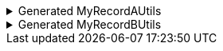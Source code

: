 .Generated MyRecordAUtils
[%collapsible]
====
[source,java]
----
import io.github.cbarlin.aru.annotations.AdvancedRecordUtils;
import io.github.cbarlin.aru.annotations.AdvancedRecordUtilsGenerated;
import io.github.cbarlin.aru.annotations.Generated;
import io.github.cbarlin.aru.annotations.GeneratedUtil;
import java.util.Objects;
import java.util.Optional;
import java.util.function.Consumer;
import org.jspecify.annotations.NonNull;
import org.jspecify.annotations.NullMarked;
import org.jspecify.annotations.NullUnmarked;
import org.jspecify.annotations.Nullable;

/**
 * An auto-generated utility class to work with {@link MyRecordA} objects
 * <p>
 * This includes a builder, as well as other generated utilities based on the values provided to the {@link AdvancedRecordUtils} annotation
 * <p>
 * For more details, see the GitHub page for cbarlin/advanced-record-utils
 */
@Generated("io.github.cbarlin.aru.core.AdvRecUtilsProcessor")
@AdvancedRecordUtilsGenerated(
        generatedFor = MyRecordA.class,
        version = @AdvancedRecordUtilsGenerated.Version(
                major = 0,
                minor = 6,
                patch = 0
        ),
        settings = @AdvancedRecordUtils(
                merger = true
        ),
        internalUtils = {
            @AdvancedRecordUtilsGenerated.InternalUtil(type = "All", implementation = MyRecordAUtils.All.class),
            @AdvancedRecordUtilsGenerated.InternalUtil(type = "Builder", implementation = MyRecordAUtils.Builder.class),
            @AdvancedRecordUtilsGenerated.InternalUtil(type = "Mergeable", implementation = MyRecordAUtils.Mergeable.class),
            @AdvancedRecordUtilsGenerated.InternalUtil(type = "With", implementation = MyRecordAUtils.With.class),
            @AdvancedRecordUtilsGenerated.InternalUtil(type = "_MatchingInterface", implementation = MyRecordAUtils._MatchingInterface.class),
            @AdvancedRecordUtilsGenerated.InternalUtil(type = "_MergerUtils", implementation = MyRecordAUtils._MergerUtils.class)
        },
        references = {

        },
        usedTypeConverters = {

        }
)
public final class MyRecordAUtils implements GeneratedUtil {
    /**
     * Create a blank builder of {@link MyRecordA}
     */
    @NonNull
    @Generated(
            value = {"io.github.cbarlin.aru.core.AdvRecUtilsProcessor", "io.github.cbarlin.aru.core.impl.visitors.builder.AddEmptyConstruction"},
            comments = "Related class claim: builderEmpty"
    )
    public static final Builder builder() {
        return Builder.builder();
    }

    /**
     * Creates a new builder of {@link MyRecordA} by copying an existing instance
     *
     * @param original The existing instance to copy
     */
    @NonNull
    @Generated(
            value = {"io.github.cbarlin.aru.core.AdvRecUtilsProcessor", "io.github.cbarlin.aru.core.impl.visitors.builder.AddCopyConstruction"},
            comments = "Related class claim: builderCopy"
    )
    public static final Builder builder(final MyRecordA original) {
        return Builder.builder(original);
    }

    /**
     * A class used for building {@link MyRecordA} objects
     */
    @NullMarked
    @Generated(
            value = {"io.github.cbarlin.aru.core.AdvRecUtilsProcessor", "io.github.cbarlin.aru.core.impl.visitors.BuilderClassCreatorVisitor"},
            comments = "Related class claim: builder"
    )
    public static final class Builder {
        @Nullable
        private int someIntField;

        @Nullable
        private String someStringField;

        /**
         * Create a blank builder of {@link MyRecordA}
         */
        @NonNull
        @Generated(
                value = {"io.github.cbarlin.aru.core.AdvRecUtilsProcessor", "io.github.cbarlin.aru.core.impl.visitors.builder.AddEmptyConstruction"},
                comments = "Related class claim: builderEmpty"
        )
        public static final Builder builder() {
            return new Builder();
        }

        /**
         * Creates a new builder of {@link MyRecordA} by copying an existing instance
         *
         * @param original The existing instance to copy
         */
        @NonNull
        @Generated(
                value = {"io.github.cbarlin.aru.core.AdvRecUtilsProcessor", "io.github.cbarlin.aru.core.impl.visitors.builder.AddCopyConstruction"},
                comments = "Related class claim: builderCopy"
        )
        public static final Builder builder(final MyRecordA original) {
            Objects.requireNonNull(original, "Cannot copy a null instance");
            // "Copying an existing instance"
            return Builder.builder()
                    .someStringField(original.someStringField())
                    .someIntField(original.someIntField());
        }

        /**
         * Creates a new instance of {@link MyRecordA} from the fields set on this builder
         */
        @NonNull
        @Generated(
                value = {"io.github.cbarlin.aru.core.AdvRecUtilsProcessor", "io.github.cbarlin.aru.core.impl.visitors.builder.AddPlainBuild"},
                comments = "Related class claim: builderBuild"
        )
        public MyRecordA build() {
            // "Creating new instance"
            return new MyRecordA(
                    this.someStringField(),
                    	this.someIntField()
                    );
        }

        /**
         * Returns the current value of {@code someIntField}
         */
        @Nullable
        @Generated(
                value = {"io.github.cbarlin.aru.core.AdvRecUtilsProcessor", "io.github.cbarlin.aru.core.impl.visitors.builder.AddGetter"},
                comments = "Related component claim: builderGetter"
        )
        public int someIntField() {
            return this.someIntField;
        }

        /**
         * Updates the value of {@code someIntField}
         * <p>
         * Supplying a null value will set the current value to null
         *
         * @param someIntField The replacement value
         */
        @NonNull
        @Generated(
                value = {"io.github.cbarlin.aru.core.AdvRecUtilsProcessor", "io.github.cbarlin.aru.core.impl.visitors.builder.AddSetter"},
                comments = "Related component claim: builderPlainSetter"
        )
        public Builder someIntField(@Nullable final int someIntField) {
            this.someIntField = someIntField;
            return this;
        }

        /**
         * Returns the current value of {@code someStringField}
         */
        @Nullable
        @Generated(
                value = {"io.github.cbarlin.aru.core.AdvRecUtilsProcessor", "io.github.cbarlin.aru.core.impl.visitors.builder.AddGetter"},
                comments = "Related component claim: builderGetter"
        )
        public String someStringField() {
            return this.someStringField;
        }

        /**
         * Updates the value of {@code someStringField}
         * <p>
         * Supplying a null value will set the current value to null
         *
         * @param someStringField The replacement value
         */
        @NonNull
        @Generated(
                value = {"io.github.cbarlin.aru.core.AdvRecUtilsProcessor", "io.github.cbarlin.aru.core.impl.visitors.builder.AddSetter"},
                comments = "Related component claim: builderPlainSetter"
        )
        public Builder someStringField(@Nullable final String someStringField) {
            this.someStringField = someStringField;
            return this;
        }
    }

    @NullMarked
    @Generated(
            value = {"io.github.cbarlin.aru.core.AdvRecUtilsProcessor", "io.github.cbarlin.aru.impl.misc.AllInterfaceGenerator"},
            comments = "Related class claim: allIface"
    )
    public interface All extends Mergeable, With {
    }

    @NullMarked
    @Generated(
            value = {"io.github.cbarlin.aru.core.AdvRecUtilsProcessor", "io.github.cbarlin.aru.impl.merger.MergerFactory"},
            comments = "Related class claim: mergerStaticClass"
    )
    public static final class _MergerUtils {
        @Generated(
                value = {"io.github.cbarlin.aru.core.AdvRecUtilsProcessor", "io.github.cbarlin.aru.impl.merger.MergerFactory"},
                comments = "Related class claim: mergerStaticClass"
        )
        private _MergerUtils() {
            throw new UnsupportedOperationException("This is a utility class and cannot be instantiated");
        }

        /**
         * Merge two instances of {@link MyRecordA} together
         *
         * @param preferred The preferred element
         * @param other The non-preferred element
         */
        @Nullable
        @Generated(
                value = {"io.github.cbarlin.aru.core.AdvRecUtilsProcessor", "io.github.cbarlin.aru.impl.merger.utils.MergeMethod"},
                comments = "Related class claim: mergeStaticMergeMethod"
        )
        public static MyRecordA merge(@Nullable final MyRecordA preferred, @Nullable final MyRecordA other) {
            if (Objects.isNull(other))  {
                // "Short-circuit of merge - other is null"
                return preferred;
            } else if (Objects.isNull(preferred)) {
                // "Short-circuit of merge - preferred is null"
                return other;
            }
            // "Merging two instances together"
            return Builder.builder()
                    .someStringField(_MergerUtils.mergeString(preferred.someStringField(), other.someStringField()))
                    .someIntField(_MergerUtils.mergeint(preferred.someIntField(), other.someIntField()))
                    .build();
        }

        /**
         * Merger for fields of class {@link String}
         *
         * @param elA The preferred input
         * @param elB The non-preferred input
         */
        @Nullable
        @Generated(
                value = {"io.github.cbarlin.aru.core.AdvRecUtilsProcessor", "io.github.cbarlin.aru.impl.merger.utils.CharSequenceField"},
                comments = "Related component claim: mergerAddFieldMergerMethod"
        )
        private static final String mergeString(@Nullable final String elA, @Nullable final String elB) {
            return (Objects.nonNull(elA) && Objects.nonNull(elA.toString()) && (!elA.toString().isBlank())) ? elA : elB;
        }

        /**
         * Merger for a primitive field
         *
         * @param elA The preferred input
         * @param elB The non-preferred input
         */
        @Nullable
        @Generated(
                value = {"io.github.cbarlin.aru.core.AdvRecUtilsProcessor", "io.github.cbarlin.aru.impl.merger.utils.Primitive"},
                comments = "Related component claim: mergerAddFieldMergerMethod"
        )
        private static final int mergeint(final int elA, final int elB) {
            // For primitives, we simply return the preferred value
            return elA;
        }
    }

    /**
     * Interface for a record that can be merged with itself.
     * <p>
     * Intended merge process is that, for each field:
     * <ol>
     * <li>If both of the two instances have a null value, then the result is null</li>
     * <li>If one of the two instances has a null value, then take the non-null value</li>
     * <li>If both are non-null, and the field is itself can be merged, then merge the values using the other merger</li>
     * <li>If both are non-null, and the field is a collection, then union the collections</li>
     * <li>Otherwise, keep the value in this instance (instead of the one in the other instance)</li>
     * </ol>
     */
    @NullMarked
    @Generated(
            value = {"io.github.cbarlin.aru.core.AdvRecUtilsProcessor", "io.github.cbarlin.aru.impl.merger.MergerFactory"},
            comments = "Related class claim: mergerStaticClass"
    )
    interface Mergeable extends _MatchingInterface {
        /**
         * Merge the current instance into the other instance, if it is present
         * @return The result of the merge
         *
         * @param other The element to merge into this one, if it is present
         */
        @NonNull
        @Generated(
                value = {"io.github.cbarlin.aru.core.AdvRecUtilsProcessor", "io.github.cbarlin.aru.impl.merger.iface.MergeOptionalMethod"},
                comments = "Related class claim: mergeInterfaceMergeOptionalMethod"
        )
        default MyRecordA merge(@NonNull final Optional<MyRecordA> other) {
            Objects.requireNonNull(other, "You cannot supply a null Optional parameter");
            return other.map(oth -> this.merge(oth)).orElse(this.merge((MyRecordA) null));
        }

        /**
         * Merge the current instance into the other instance.
         * @return The result of the merge
         *
         * @param other The element to merge into this one
         */
        @NonNull
        @Generated(
                value = {"io.github.cbarlin.aru.core.AdvRecUtilsProcessor", "io.github.cbarlin.aru.impl.merger.iface.MergeMethod"},
                comments = "Related class claim: mergeInterfaceMergeMethod"
        )
        default MyRecordA merge(@Nullable final MyRecordA other) {
            final var optOther = Optional.ofNullable(other);
            return Builder.builder()
                    .someStringField(_MergerUtils.mergeString(this.someStringField(), optOther.map(MyRecordA::someStringField).orElse(null)))
                    .someIntField(_MergerUtils.mergeint(this.someIntField(), optOther.map(MyRecordA::someIntField).orElse(null)))
                    .build();
        }
    }

    /**
     * An interface that provides the ability to create new instances of a record with modifications
     */
    @NullMarked
    @Generated(
            value = {"io.github.cbarlin.aru.core.AdvRecUtilsProcessor", "io.github.cbarlin.aru.impl.wither.WitherPrismInterfaceFactory"},
            comments = "Related class claim: wither"
    )
    interface With extends _MatchingInterface {
        /**
         * Creates a builder with the current fields
         */
        @NonNull
        @Generated(
                value = {"io.github.cbarlin.aru.core.AdvRecUtilsProcessor", "io.github.cbarlin.aru.impl.wither.BackToBuilder"},
                comments = "Related class claim: witherToBuilder"
        )
        default Builder with() {
            return Builder.builder()
                    .someStringField(this.someStringField())
                    .someIntField(this.someIntField());
        }

        /**
         * Allows creation of a copy of this instance with some tweaks via a builder
         *
         * @param subBuilder A function to modify a new copy of the object
         */
        @NonNull
        @Generated(
                value = {"io.github.cbarlin.aru.core.AdvRecUtilsProcessor", "io.github.cbarlin.aru.impl.wither.BuilderFluent"},
                comments = "Related class claim: witherFluentBuilder"
        )
        default MyRecordA with(@NonNull final Consumer<Builder> subBuilder) {
            Objects.requireNonNull(subBuilder, "Cannot supply a null function argument");
            final Builder ___builder = this.with();
            subBuilder.accept(___builder);
            return ___builder.build();
        }

        /**
         * Return a new instance with a different {@code someIntField} field
         *
         * @param someIntField Replacement value
         */
        @NonNull
        @Generated(
                value = {"io.github.cbarlin.aru.core.AdvRecUtilsProcessor", "io.github.cbarlin.aru.impl.wither.WithMethodOnField"},
                comments = "Related component claim: witherWith"
        )
        default MyRecordA withSomeIntField(final int someIntField) {
            return this.with()
                    .someIntField(someIntField)
                    .build();
        }

        /**
         * Return a new instance with a different {@code someStringField} field
         *
         * @param someStringField Replacement value
         */
        @NonNull
        @Generated(
                value = {"io.github.cbarlin.aru.core.AdvRecUtilsProcessor", "io.github.cbarlin.aru.impl.wither.WithMethodOnField"},
                comments = "Related component claim: witherWith"
        )
        default MyRecordA withSomeStringField(final String someStringField) {
            return this.with()
                    .someStringField(someStringField)
                    .build();
        }
    }

    @NullUnmarked
    @Generated(
            value = {"io.github.cbarlin.aru.core.AdvRecUtilsProcessor", "io.github.cbarlin.aru.impl.misc.MatchingInterfaceFactory"},
            comments = "Related component claim: internalMatchingIface"
    )
    interface _MatchingInterface {
        @Generated(
                value = {"io.github.cbarlin.aru.core.AdvRecUtilsProcessor", "io.github.cbarlin.aru.impl.misc.MatchingInterfaceGenerator"},
                comments = "Related component claim: internalMatchingIface"
        )
        int someIntField();

        @Generated(
                value = {"io.github.cbarlin.aru.core.AdvRecUtilsProcessor", "io.github.cbarlin.aru.impl.misc.MatchingInterfaceGenerator"},
                comments = "Related component claim: internalMatchingIface"
        )
        String someStringField();
    }
}
----
====

.Generated MyRecordBUtils
[%collapsible]
====
[source,java]
----

import io.github.cbarlin.aru.annotations.AdvancedRecordUtils;
import io.github.cbarlin.aru.annotations.AdvancedRecordUtilsGenerated;
import io.github.cbarlin.aru.annotations.Generated;
import io.github.cbarlin.aru.annotations.GeneratedUtil;
import java.util.Objects;
import java.util.Optional;
import java.util.function.Consumer;
import org.jspecify.annotations.NonNull;
import org.jspecify.annotations.NullMarked;
import org.jspecify.annotations.NullUnmarked;
import org.jspecify.annotations.Nullable;

/**
 * An auto-generated utility class to work with {@link MyRecordB} objects
 * <p>
 * This includes a builder, as well as other generated utilities based on the values provided to the {@link AdvancedRecordUtils} annotation
 * <p>
 * For more details, see the GitHub page for cbarlin/advanced-record-utils
 */
@Generated("io.github.cbarlin.aru.core.AdvRecUtilsProcessor")
@AdvancedRecordUtilsGenerated(
        generatedFor = MyRecordB.class,
        version = @AdvancedRecordUtilsGenerated.Version(
                major = 0,
                minor = 6,
                patch = 0
        ),
        settings = @AdvancedRecordUtils(
                merger = true
        ),
        internalUtils = {
            @AdvancedRecordUtilsGenerated.InternalUtil(type = "All", implementation = MyRecordBUtils.All.class),
            @AdvancedRecordUtilsGenerated.InternalUtil(type = "Builder", implementation = MyRecordBUtils.Builder.class),
            @AdvancedRecordUtilsGenerated.InternalUtil(type = "Mergeable", implementation = MyRecordBUtils.Mergeable.class),
            @AdvancedRecordUtilsGenerated.InternalUtil(type = "With", implementation = MyRecordBUtils.With.class),
            @AdvancedRecordUtilsGenerated.InternalUtil(type = "_MatchingInterface", implementation = MyRecordBUtils._MatchingInterface.class),
            @AdvancedRecordUtilsGenerated.InternalUtil(type = "_MergerUtils", implementation = MyRecordBUtils._MergerUtils.class)
        },
        references = {
            MyRecordAUtils.class
        },
        usedTypeConverters = {

        }
)
public final class MyRecordBUtils implements GeneratedUtil {
    /**
     * Create a blank builder of {@link MyRecordB}
     */
    @NonNull
    @Generated(
            value = {"io.github.cbarlin.aru.core.AdvRecUtilsProcessor", "io.github.cbarlin.aru.core.impl.visitors.builder.AddEmptyConstruction"},
            comments = "Related class claim: builderEmpty"
    )
    public static final Builder builder() {
        return Builder.builder();
    }

    /**
     * Creates a new builder of {@link MyRecordB} by copying an existing instance
     *
     * @param original The existing instance to copy
     */
    @NonNull
    @Generated(
            value = {"io.github.cbarlin.aru.core.AdvRecUtilsProcessor", "io.github.cbarlin.aru.core.impl.visitors.builder.AddCopyConstruction"},
            comments = "Related class claim: builderCopy"
    )
    public static final Builder builder(final MyRecordB original) {
        return Builder.builder(original);
    }

    /**
     * A class used for building {@link MyRecordB} objects
     */
    @NullMarked
    @Generated(
            value = {"io.github.cbarlin.aru.core.AdvRecUtilsProcessor", "io.github.cbarlin.aru.core.impl.visitors.BuilderClassCreatorVisitor"},
            comments = "Related class claim: builder"
    )
    public static final class Builder {
        @Nullable
        private MyRecordA otherItem;

        @Nullable
        private MyRecordB recursionFtw;

        @Nullable
        private MyRecordA woo;

        /**
         * Create a blank builder of {@link MyRecordB}
         */
        @NonNull
        @Generated(
                value = {"io.github.cbarlin.aru.core.AdvRecUtilsProcessor", "io.github.cbarlin.aru.core.impl.visitors.builder.AddEmptyConstruction"},
                comments = "Related class claim: builderEmpty"
        )
        public static final Builder builder() {
            return new Builder();
        }

        /**
         * Creates a new builder of {@link MyRecordB} by copying an existing instance
         *
         * @param original The existing instance to copy
         */
        @NonNull
        @Generated(
                value = {"io.github.cbarlin.aru.core.AdvRecUtilsProcessor", "io.github.cbarlin.aru.core.impl.visitors.builder.AddCopyConstruction"},
                comments = "Related class claim: builderCopy"
        )
        public static final Builder builder(final MyRecordB original) {
            Objects.requireNonNull(original, "Cannot copy a null instance");
            // "Copying an existing instance"
            return Builder.builder()
                    .otherItem(original.otherItem())
                    .woo(original.woo())
                    .recursionFtw(original.recursionFtw());
        }

        /**
         * Creates a new instance of {@link MyRecordB} from the fields set on this builder
         */
        @NonNull
        @Generated(
                value = {"io.github.cbarlin.aru.core.AdvRecUtilsProcessor", "io.github.cbarlin.aru.core.impl.visitors.builder.AddPlainBuild"},
                comments = "Related class claim: builderBuild"
        )
        public MyRecordB build() {
            // "Creating new instance"
            return new MyRecordB(
                    this.otherItem(),
                    	this.woo(),
                    	this.recursionFtw()
                    );
        }

        /**
         * Returns the current value of {@code otherItem}
         */
        @Nullable
        @Generated(
                value = {"io.github.cbarlin.aru.core.AdvRecUtilsProcessor", "io.github.cbarlin.aru.core.impl.visitors.builder.AddGetter"},
                comments = "Related component claim: builderGetter"
        )
        public MyRecordA otherItem() {
            return this.otherItem;
        }

        /**
         * Updates the value of {@code otherItem}
         * <p>
         * Supplying a null value will set the current value to null
         *
         * @param otherItem The replacement value
         */
        @NonNull
        @Generated(
                value = {"io.github.cbarlin.aru.core.AdvRecUtilsProcessor", "io.github.cbarlin.aru.core.impl.visitors.builder.AddSetter"},
                comments = "Related component claim: builderPlainSetter"
        )
        public Builder otherItem(@Nullable final MyRecordA otherItem) {
            this.otherItem = otherItem;
            return this;
        }

        /**
         * Uses a supplied builder to replace the value at {@code otherItem}
         *
         * @param subBuilder Builder that can be used to replace {@code otherItem}
         */
        @NonNull
        @Generated(
                value = {"io.github.cbarlin.aru.core.AdvRecUtilsProcessor", "io.github.cbarlin.aru.impl.builder.AddFluentSetterFromRecord"},
                comments = "Related component claim: builderFluentSetter"
        )
        public Builder otherItem(@NonNull final Consumer<MyRecordAUtils.Builder> subBuilder) {
            Objects.requireNonNull(subBuilder, "Cannot supply a null function argument");
            final MyRecordAUtils.Builder builder = (Objects.isNull(this.otherItem())) ? MyRecordAUtils.Builder.builder() : MyRecordAUtils.Builder.builder(this.otherItem());
            // "Passing over to provided consumer"
            subBuilder.accept(builder);
            return this.otherItem(builder.build());
        }

        /**
         * Returns the current value of {@code recursionFtw}
         */
        @Nullable
        @Generated(
                value = {"io.github.cbarlin.aru.core.AdvRecUtilsProcessor", "io.github.cbarlin.aru.core.impl.visitors.builder.AddGetter"},
                comments = "Related component claim: builderGetter"
        )
        public MyRecordB recursionFtw() {
            return this.recursionFtw;
        }

        /**
         * Updates the value of {@code recursionFtw}
         * <p>
         * Supplying a null value will set the current value to null
         *
         * @param recursionFtw The replacement value
         */
        @NonNull
        @Generated(
                value = {"io.github.cbarlin.aru.core.AdvRecUtilsProcessor", "io.github.cbarlin.aru.core.impl.visitors.builder.AddSetter"},
                comments = "Related component claim: builderPlainSetter"
        )
        public Builder recursionFtw(@Nullable final MyRecordB recursionFtw) {
            this.recursionFtw = recursionFtw;
            return this;
        }

        /**
         * Uses a supplied builder to replace the value at {@code recursionFtw}
         *
         * @param subBuilder Builder that can be used to replace {@code recursionFtw}
         */
        @NonNull
        @Generated(
                value = {"io.github.cbarlin.aru.core.AdvRecUtilsProcessor", "io.github.cbarlin.aru.impl.builder.AddFluentSetterFromRecord"},
                comments = "Related component claim: builderFluentSetter"
        )
        public Builder recursionFtw(@NonNull final Consumer<Builder> subBuilder) {
            Objects.requireNonNull(subBuilder, "Cannot supply a null function argument");
            final Builder builder = (Objects.isNull(this.recursionFtw())) ? Builder.builder() : Builder.builder(this.recursionFtw());
            // "Passing over to provided consumer"
            subBuilder.accept(builder);
            return this.recursionFtw(builder.build());
        }

        /**
         * Returns the current value of {@code woo}
         */
        @Nullable
        @Generated(
                value = {"io.github.cbarlin.aru.core.AdvRecUtilsProcessor", "io.github.cbarlin.aru.core.impl.visitors.builder.AddGetter"},
                comments = "Related component claim: builderGetter"
        )
        public MyRecordA woo() {
            return this.woo;
        }

        /**
         * Updates the value of {@code woo}
         * <p>
         * Supplying a null value will set the current value to null
         *
         * @param woo The replacement value
         */
        @NonNull
        @Generated(
                value = {"io.github.cbarlin.aru.core.AdvRecUtilsProcessor", "io.github.cbarlin.aru.core.impl.visitors.builder.AddSetter"},
                comments = "Related component claim: builderPlainSetter"
        )
        public Builder woo(@Nullable final MyRecordA woo) {
            this.woo = woo;
            return this;
        }

        /**
         * Uses a supplied builder to replace the value at {@code woo}
         *
         * @param subBuilder Builder that can be used to replace {@code woo}
         */
        @NonNull
        @Generated(
                value = {"io.github.cbarlin.aru.core.AdvRecUtilsProcessor", "io.github.cbarlin.aru.impl.builder.AddFluentSetterFromRecord"},
                comments = "Related component claim: builderFluentSetter"
        )
        public Builder woo(@NonNull final Consumer<MyRecordAUtils.Builder> subBuilder) {
            Objects.requireNonNull(subBuilder, "Cannot supply a null function argument");
            final MyRecordAUtils.Builder builder = (Objects.isNull(this.woo())) ? MyRecordAUtils.Builder.builder() : MyRecordAUtils.Builder.builder(this.woo());
            // "Passing over to provided consumer"
            subBuilder.accept(builder);
            return this.woo(builder.build());
        }
    }

    @NullMarked
    @Generated(
            value = {"io.github.cbarlin.aru.core.AdvRecUtilsProcessor", "io.github.cbarlin.aru.impl.misc.AllInterfaceGenerator"},
            comments = "Related class claim: allIface"
    )
    public interface All extends Mergeable, With {
    }

    @NullMarked
    @Generated(
            value = {"io.github.cbarlin.aru.core.AdvRecUtilsProcessor", "io.github.cbarlin.aru.impl.merger.MergerFactory"},
            comments = "Related class claim: mergerStaticClass"
    )
    public static final class _MergerUtils {
        @Generated(
                value = {"io.github.cbarlin.aru.core.AdvRecUtilsProcessor", "io.github.cbarlin.aru.impl.merger.MergerFactory"},
                comments = "Related class claim: mergerStaticClass"
        )
        private _MergerUtils() {
            throw new UnsupportedOperationException("This is a utility class and cannot be instantiated");
        }

        /**
         * Merge two instances of {@link MyRecordB} together
         *
         * @param preferred The preferred element
         * @param other The non-preferred element
         */
        @Nullable
        @Generated(
                value = {"io.github.cbarlin.aru.core.AdvRecUtilsProcessor", "io.github.cbarlin.aru.impl.merger.utils.MergeMethod"},
                comments = "Related class claim: mergeStaticMergeMethod"
        )
        public static MyRecordB merge(@Nullable final MyRecordB preferred, @Nullable final MyRecordB other) {
            if (Objects.isNull(other))  {
                // "Short-circuit of merge - other is null"
                return preferred;
            } else if (Objects.isNull(preferred)) {
                // "Short-circuit of merge - preferred is null"
                return other;
            }
            // "Merging two instances together"
            return Builder.builder()
                    .otherItem(_MergerUtils.mergeMyRecordA(preferred.otherItem(), other.otherItem()))
                    .woo(_MergerUtils.mergeMyRecordA(preferred.woo(), other.woo()))
                    .recursionFtw(_MergerUtils.mergeMyRecordB(preferred.recursionFtw(), other.recursionFtw()))
                    .build();
        }

        /**
         * Merger for fields of class {@link MyRecordA}
         *
         * @param elA The preferred input
         * @param elB The non-preferred input
         */
        @Nullable
        @Generated(
                value = {"io.github.cbarlin.aru.core.AdvRecUtilsProcessor", "io.github.cbarlin.aru.impl.merger.utils.OtherProcessed"},
                comments = "Related component claim: mergerAddFieldMergerMethod"
        )
        private static final MyRecordA mergeMyRecordA(@Nullable final MyRecordA elA, @Nullable final MyRecordA elB) {
            return MyRecordAUtils._MergerUtils.merge(elA, elB);
        }

        /**
         * Merger for fields of class {@link MyRecordB}
         *
         * @param elA The preferred input
         * @param elB The non-preferred input
         */
        @Nullable
        @Generated(
                value = {"io.github.cbarlin.aru.core.AdvRecUtilsProcessor", "io.github.cbarlin.aru.impl.merger.utils.OtherProcessed"},
                comments = "Related component claim: mergerAddFieldMergerMethod"
        )
        private static final MyRecordB mergeMyRecordB(@Nullable final MyRecordB elA, @Nullable final MyRecordB elB) {
            return _MergerUtils.merge(elA, elB);
        }
    }

    /**
     * Interface for a record that can be merged with itself.
     * <p>
     * Intended merge process is that, for each field:
     * <ol>
     * <li>If both of the two instances have a null value, then the result is null</li>
     * <li>If one of the two instances has a null value, then take the non-null value</li>
     * <li>If both are non-null, and the field is itself can be merged, then merge the values using the other merger</li>
     * <li>If both are non-null, and the field is a collection, then union the collections</li>
     * <li>Otherwise, keep the value in this instance (instead of the one in the other instance)</li>
     * </ol>
     */
    @NullMarked
    @Generated(
            value = {"io.github.cbarlin.aru.core.AdvRecUtilsProcessor", "io.github.cbarlin.aru.impl.merger.MergerFactory"},
            comments = "Related class claim: mergerStaticClass"
    )
    interface Mergeable extends _MatchingInterface {
        /**
         * Merge the current instance into the other instance, if it is present
         * @return The result of the merge
         *
         * @param other The element to merge into this one, if it is present
         */
        @NonNull
        @Generated(
                value = {"io.github.cbarlin.aru.core.AdvRecUtilsProcessor", "io.github.cbarlin.aru.impl.merger.iface.MergeOptionalMethod"},
                comments = "Related class claim: mergeInterfaceMergeOptionalMethod"
        )
        default MyRecordB merge(@NonNull final Optional<MyRecordB> other) {
            Objects.requireNonNull(other, "You cannot supply a null Optional parameter");
            return other.map(oth -> this.merge(oth)).orElse(this.merge((MyRecordB) null));
        }

        /**
         * Merge the current instance into the other instance.
         * @return The result of the merge
         *
         * @param other The element to merge into this one
         */
        @NonNull
        @Generated(
                value = {"io.github.cbarlin.aru.core.AdvRecUtilsProcessor", "io.github.cbarlin.aru.impl.merger.iface.MergeMethod"},
                comments = "Related class claim: mergeInterfaceMergeMethod"
        )
        default MyRecordB merge(@Nullable final MyRecordB other) {
            final var optOther = Optional.ofNullable(other);
            return Builder.builder()
                    .otherItem(_MergerUtils.mergeMyRecordA(this.otherItem(), optOther.map(MyRecordB::otherItem).orElse(null)))
                    .woo(_MergerUtils.mergeMyRecordA(this.woo(), optOther.map(MyRecordB::woo).orElse(null)))
                    .recursionFtw(_MergerUtils.mergeMyRecordB(this.recursionFtw(), optOther.map(MyRecordB::recursionFtw).orElse(null)))
                    .build();
        }
    }

    /**
     * An interface that provides the ability to create new instances of a record with modifications
     */
    @NullMarked
    @Generated(
            value = {"io.github.cbarlin.aru.core.AdvRecUtilsProcessor", "io.github.cbarlin.aru.impl.wither.WitherPrismInterfaceFactory"},
            comments = "Related class claim: wither"
    )
    interface With extends _MatchingInterface {
        /**
         * Creates a builder with the current fields
         */
        @NonNull
        @Generated(
                value = {"io.github.cbarlin.aru.core.AdvRecUtilsProcessor", "io.github.cbarlin.aru.impl.wither.BackToBuilder"},
                comments = "Related class claim: witherToBuilder"
        )
        default Builder with() {
            return Builder.builder()
                    .otherItem(this.otherItem())
                    .woo(this.woo())
                    .recursionFtw(this.recursionFtw());
        }

        /**
         * Allows creation of a copy of this instance with some tweaks via a builder
         *
         * @param subBuilder A function to modify a new copy of the object
         */
        @NonNull
        @Generated(
                value = {"io.github.cbarlin.aru.core.AdvRecUtilsProcessor", "io.github.cbarlin.aru.impl.wither.BuilderFluent"},
                comments = "Related class claim: witherFluentBuilder"
        )
        default MyRecordB with(@NonNull final Consumer<Builder> subBuilder) {
            Objects.requireNonNull(subBuilder, "Cannot supply a null function argument");
            final Builder ___builder = this.with();
            subBuilder.accept(___builder);
            return ___builder.build();
        }

        /**
         * Return a new instance with a different {@code otherItem} field
         *
         * @param otherItem Replacement value
         */
        @NonNull
        @Generated(
                value = {"io.github.cbarlin.aru.core.AdvRecUtilsProcessor", "io.github.cbarlin.aru.impl.wither.WithMethodOnField"},
                comments = "Related component claim: witherWith"
        )
        default MyRecordB withOtherItem(final MyRecordA otherItem) {
            return this.with()
                    .otherItem(otherItem)
                    .build();
        }

        /**
         * Return a new instance with a different {@code otherItem} field, obtaining the value by invoking the builder
         *
         * @param subBuilder Builder that can be used to replace {@code otherItem}
         */
        @NonNull
        @Generated(
                value = {"io.github.cbarlin.aru.core.AdvRecUtilsProcessor", "io.github.cbarlin.aru.impl.wither.WithFluentMethod"},
                comments = "Related component claim: witherWithFluent"
        )
        default MyRecordB withOtherItem(@NonNull final Consumer<MyRecordAUtils.Builder> subBuilder) {
            return this.with()
                    .otherItem(subBuilder)
                    .build();
        }

        /**
         * Return a new instance with a different {@code recursionFtw} field
         *
         * @param recursionFtw Replacement value
         */
        @NonNull
        @Generated(
                value = {"io.github.cbarlin.aru.core.AdvRecUtilsProcessor", "io.github.cbarlin.aru.impl.wither.WithMethodOnField"},
                comments = "Related component claim: witherWith"
        )
        default MyRecordB withRecursionFtw(final MyRecordB recursionFtw) {
            return this.with()
                    .recursionFtw(recursionFtw)
                    .build();
        }

        /**
         * Return a new instance with a different {@code recursionFtw} field, obtaining the value by invoking the builder
         *
         * @param subBuilder Builder that can be used to replace {@code recursionFtw}
         */
        @NonNull
        @Generated(
                value = {"io.github.cbarlin.aru.core.AdvRecUtilsProcessor", "io.github.cbarlin.aru.impl.wither.WithFluentMethod"},
                comments = "Related component claim: witherWithFluent"
        )
        default MyRecordB withRecursionFtw(@NonNull final Consumer<Builder> subBuilder) {
            return this.with()
                    .recursionFtw(subBuilder)
                    .build();
        }

        /**
         * Return a new instance with a different {@code woo} field
         *
         * @param woo Replacement value
         */
        @NonNull
        @Generated(
                value = {"io.github.cbarlin.aru.core.AdvRecUtilsProcessor", "io.github.cbarlin.aru.impl.wither.WithMethodOnField"},
                comments = "Related component claim: witherWith"
        )
        default MyRecordB withWoo(final MyRecordA woo) {
            return this.with()
                    .woo(woo)
                    .build();
        }

        /**
         * Return a new instance with a different {@code woo} field, obtaining the value by invoking the builder
         *
         * @param subBuilder Builder that can be used to replace {@code woo}
         */
        @NonNull
        @Generated(
                value = {"io.github.cbarlin.aru.core.AdvRecUtilsProcessor", "io.github.cbarlin.aru.impl.wither.WithFluentMethod"},
                comments = "Related component claim: witherWithFluent"
        )
        default MyRecordB withWoo(@NonNull final Consumer<MyRecordAUtils.Builder> subBuilder) {
            return this.with()
                    .woo(subBuilder)
                    .build();
        }
    }

    @NullUnmarked
    @Generated(
            value = {"io.github.cbarlin.aru.core.AdvRecUtilsProcessor", "io.github.cbarlin.aru.impl.misc.MatchingInterfaceFactory"},
            comments = "Related component claim: internalMatchingIface"
    )
    interface _MatchingInterface {
        @Generated(
                value = {"io.github.cbarlin.aru.core.AdvRecUtilsProcessor", "io.github.cbarlin.aru.impl.misc.MatchingInterfaceGenerator"},
                comments = "Related component claim: internalMatchingIface"
        )
        MyRecordA otherItem();

        @Generated(
                value = {"io.github.cbarlin.aru.core.AdvRecUtilsProcessor", "io.github.cbarlin.aru.impl.misc.MatchingInterfaceGenerator"},
                comments = "Related component claim: internalMatchingIface"
        )
        MyRecordB recursionFtw();

        @Generated(
                value = {"io.github.cbarlin.aru.core.AdvRecUtilsProcessor", "io.github.cbarlin.aru.impl.misc.MatchingInterfaceGenerator"},
                comments = "Related component claim: internalMatchingIface"
        )
        MyRecordA woo();
    }
}
----
====